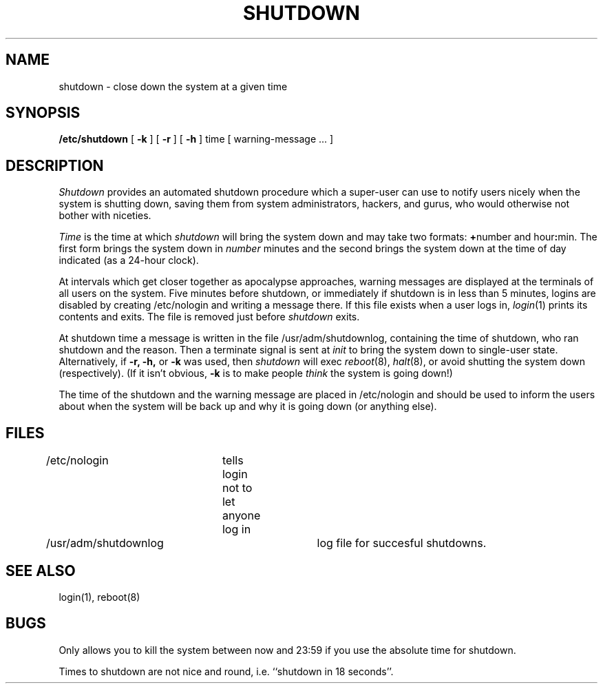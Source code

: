 .\" Copyright (c) 1980 Regents of the University of California.
.\" All rights reserved.  The Berkeley software License Agreement
.\" specifies the terms and conditions for redistribution.
.\"
.\"	@(#)shutdown.8	4.1 (Berkeley) %G%
.\"
.TH SHUTDOWN 8 4/1/81
.UC 4
.SH NAME
shutdown \- close down the system at a given time
.SH SYNOPSIS
.B /etc/shutdown
[
.B \-k
] [
.B \-r
] [
.B \-h
]
time [ warning-message ... ]
.SH DESCRIPTION
.I Shutdown
provides an automated shutdown procedure which a super-user
can use to notify users
nicely when the system is shutting down, saving them from
system administrators, hackers, and gurus, who would otherwise
not bother with niceties.
.LP
.I Time
is the time at which
.I shutdown
will bring the system down and
may take two formats:
.BR + number
and
.RB hour : min.
The first form brings the system down in
.I number
minutes
and the second brings the system down at the time of day indicated
(as a 24\-hour clock).
.PP
At intervals which get closer together as apocalypse approaches,
warning messages are displayed at the terminals of all users on the
system.  Five minutes before shutdown, or immediately if
shutdown is in less than 5 minutes, logins are disabled by
creating
/etc/nologin
and writing a message there.
If this file exists when a user logs in,
.IR login (1)
prints its contents
and exits.
The file is removed just before
.I shutdown
exits.
.PP
At shutdown time a
message is written in the file /usr/adm/shutdownlog, containing the
time of shutdown, who ran shutdown and the reason.
Then a terminate signal is sent at
.I init
to bring the system down to single-user state.
Alternatively, if
.B -r,
.B -h,
or
.B -k
was used, then
.I shutdown
will exec
.IR reboot (8),
.IR halt (8),
or avoid shutting the system down (respectively).
(If it isn't obvious,
.B \-k
is to make people
.I think
the system is going down!)
.PP
The time of the shutdown and the warning message
are placed in /etc/nologin and should be used to
inform the users about when the system will be back up
and why it is going down (or anything else).
.SH FILES
.DT
/etc/nologin	tells login not to let anyone log in
.br
/usr/adm/shutdownlog	log file for succesful shutdowns.
.SH "SEE ALSO"
login(1), reboot(8)
.SH BUGS
Only allows you to kill the system between now and 23:59 if
you use the absolute time for shutdown.
.PP
Times to shutdown are not nice and round, i.e. ``shutdown in 18 seconds''.
